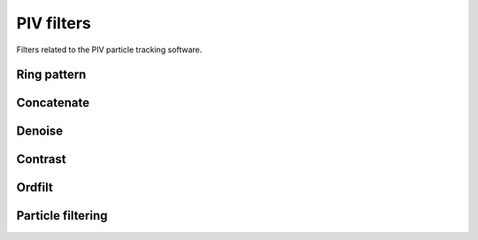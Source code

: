 ===========
PIV filters
===========

Filters related to the PIV particle tracking software.

Ring pattern
------------

.. gobj:class:: ring-pattern

    This generator is used to create all the patterns that one wants to recognize.
    In this case, only ring patterns are generated and the only difference between
    each pattern is it's radii size.  The thickness of the rings stays identical no
    matter the radii size.

    The ``ring-start`` and ``ring-end`` represent the range of radii used for
    the ring generations and are given on a pixel basis.  Each of these rings
    will have a thickness of ``ring-thickness`` pixels. Using a low value for
    the ring thickness tends to result in more rings being detected. Ideally
    this value should be the same as the actual ring thickness within the image.

    .. gobj:prop:: ring-start:int
    
        Gives the size of the radius of the first ring to be generated. The size
        is given on a pixel basis.

    .. gobj:prop:: ring-end:int
    
        Gives the size of the radius of the last ring to be generated. The size
        is given on a pixel basis.

    .. gobj:prop:: ring-thickness:int

        Specifies the desired thickness of the generated ring on a pixel basis.

    .. gobj:prop:: ring-step:int

        Indicates by how much the radii should be increased at each iteration.
        The value is given on a pixel basis.


Concatenate
-----------

.. gobj:class:: concatenate


    For each image, there are ``(ring-end - ring-start + 1) / ring-step``
    streams of data. Each stream represents a set of detected rings.  The
    concatenate plugin groups these results into one big stream of ring
    coordinates. This stream is then passed to a set of post processing
    plug-ins that try to remove false positives and find the most accurate ring
    possible.

    Input
        A 1D stream.  This stream represents the list of all the rings detected for a
        certain radius and a certain image.  Of course if their are 10 different
        radii sizes, then 10 calls to the input buffer will result into a single call
        to the output buffer.

    Output
        One list of coordinates, corresponding to all the rings of the current image
        being processed.


    .. gobj:prop:: max-count:int

        Sometimes for small rings patterns hundreds of rings can be detected due
        to the noise. When large amounts of rings are detected, most of them
        tend to be false positives. To ignore those rings, set the
        ``max-count``. Note that if it is set to a very high value (over 200)
        the post processing algorithms might considerably slow down the
        software.


Denoise
-------

.. gobj:class:: denoise

    A temporary background image is computed from the input image.  For each
    pixel in the input image, the neighbouring pixels are loaded into memory and
    then sorted in ascending order. The 30th percentile is then loaded into the
    background image.  The input image is then subtracted by this background
    image.  The advantage of this algorithm is to create a new image whose
    intensity level is homogeneously spread across the whole image.  Indeed, the
    objective here is to remove all background noise and keep the rings whose
    intensities are always higher than the background noise.  This filter later
    helps the Hough Transform because when noise will be summed up, the overall
    value will be close to zero instead of having a high value if we had not
    removed this background noise.

    Input
        A 2D stream. The image taken by the CMOSs camera.

    Output
        A 2D stream.  This plug-in computes an average background image of the
        input.  The output image is then created by subtracting the input image
        to this background image.

    .. gobj:prop:: matrix-size:int

        This parameter specifies the size of the matrix used when looking for
        neighbouring pixels.  A bigger value for the matrix size means that more
        pixels will be compared at a time.  Ideally, the size should be twice as
        big as the desired ``ring-thickness``. The ring thickness is the number
        of pixels that can be seen on the rings edge.  If the size is identical
        to or less than the effective ring thickness, pixels within rings in the
        image might get removed (i.e. set to 0).


Contrast
--------

.. gobj:class:: contrast

    It has been noticed in an empirical way that the rings always stand in the
    high frequencies of the images, i.e. the pixels with higher intensities.
    Moreover, only a small amount of the pixels, around 10%, form all the rings
    in the image.  Hence a histogram is computed to know where most of the
    pixels stand.  As a general rule, it was noticed that every pixels that are
    below the peak in the histogram are simply background noise.  This is why
    each pixel below this peak is set to 0.  To make the ring stand out a bit
    more a non linear mapping is made to enhance the bright pixels even more.
    By using the `imadjust` algorithm as described in matlab, we compute the new
    pixel values using the following formula : :math:`f'(x, y) =
    \left(\frac{f(x, y)  - low}{high - low}\right)^\gamma` Where :math:`f'` is
    the output image, :math:`f` is the input image, `high` is the maximum value
    and `low` is the smallest value. :math:`\gamma` is a value less than 1, and
    is what allows to get a non linear mapping and more values near the high
    intensities.

    Input
        A 2D stream. The image is the previously denoised image.

    Output
        A 2D stream. All low intensities have been removed and the rings
        contrast has been increased.

    .. gobj:prop:: remove-high:boolean

        When this parameter is set true, every pixel in the histogram that lie
        between half of the distance of the peak and the maximum and the maximum
        value are replaced by a value of 0.  This can be useful when the image
        has lots of bright regions which cause a lot of noise and hence
        generating many false positives.


Ordfilt
-------

.. gobj:class:: ordfilt

    The plug-in  matches a pattern over each pixel of the image and computes a value
    representing the likeliness for that pixel to be the center of that pattern.
    To achieve this, every pixel that lie under the pattern are loaded into memory
    and then sorted.  Once the array is sorted two values are picked to compute the
    rings contrast and the rings average intensities.  Currently we pick the 25th
    and 50th percentile pixel value.  The following formula is then applied to get
    the new pixel value:
    
    .. math::

        contrast = 1 - (high_p - low_p)

        intensity = \frac{(high_p + low_p)}{2} 

        f'(x, y) = intensity \cdot contrast

    `high_p` is the 50 percentile pixel value. `low_p` is the 25th percentile
    pixel value.  This formula is based on the fact that rings are always
    brighter, hence the more bright the pixels the more likely we have a ring.
    Moreover,  the pixels forming the ring should not vary in intensity, i.e.
    the low and high percentile should have the same value,  by computing the
    difference we can compute a good contrast value of the ring.  The resulting
    image therefor takes into consideration both the contrast of the ring and
    its intensity.

    Input 1
        A 2D stream. The previously contrasted image.

    Input 2
        A 2D stream. An image representing a pattern to match.  In our case, the
        pattern is a ring.

    Output
        A 2D stream.  An image where each pixel value represents the likeliness
        for that pixel to be the center of the current pattern passed in input1.


Particle filtering
------------------

.. gobj:class:: filter-particle

    This algorithm is based on two-pass method to detect blobs. A blob, is a set
    of bright pixels that form a bright spot on the image.  Each pixel in a blob
    has sufficiently high enough value, based on a threshold, such as that pixel
    is a candidate to being the center of the ring-pattern being currently
    searched for.  For each of these blobs, a unique :math:`(x, y, r)` value is
    computed.  Where :math:`(x, y)` is the center of the blob of pixels and
    :math:`r` is the radius of the current ring-pattern being searched for.

    Input
        A 2D stream. The image generated by the ordfilt, where each pixel value
        represents the likeliness of it to become the center of a ring.

    Output
        A 1D stream. An array of  $(x, y, r)$ coordinates representing the list
        of currently detected rings.

    .. gobj:prop:: threshold:float

        A value between 0 and 1 representing a threshold relative to the images
        maximum value.  Each pixel of the image whose value is greater than
        :math:`threshold * \max(Image)` is considered as a candidate to being a
        center of a ring.

    .. gobj:prop:: min:int

        Gives the minimum value a pixels needs to have to be considered a
        possible candidate.
